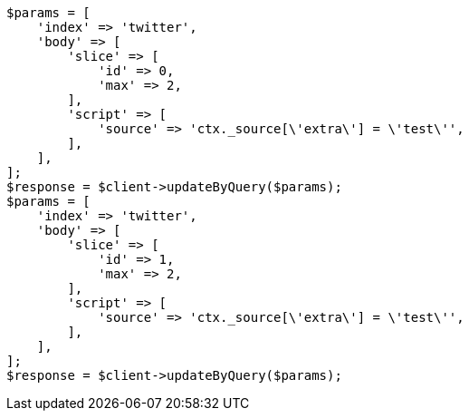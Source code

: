 // docs/update-by-query.asciidoc:537

[source, php]
----
$params = [
    'index' => 'twitter',
    'body' => [
        'slice' => [
            'id' => 0,
            'max' => 2,
        ],
        'script' => [
            'source' => 'ctx._source[\'extra\'] = \'test\'',
        ],
    ],
];
$response = $client->updateByQuery($params);
$params = [
    'index' => 'twitter',
    'body' => [
        'slice' => [
            'id' => 1,
            'max' => 2,
        ],
        'script' => [
            'source' => 'ctx._source[\'extra\'] = \'test\'',
        ],
    ],
];
$response = $client->updateByQuery($params);
----
